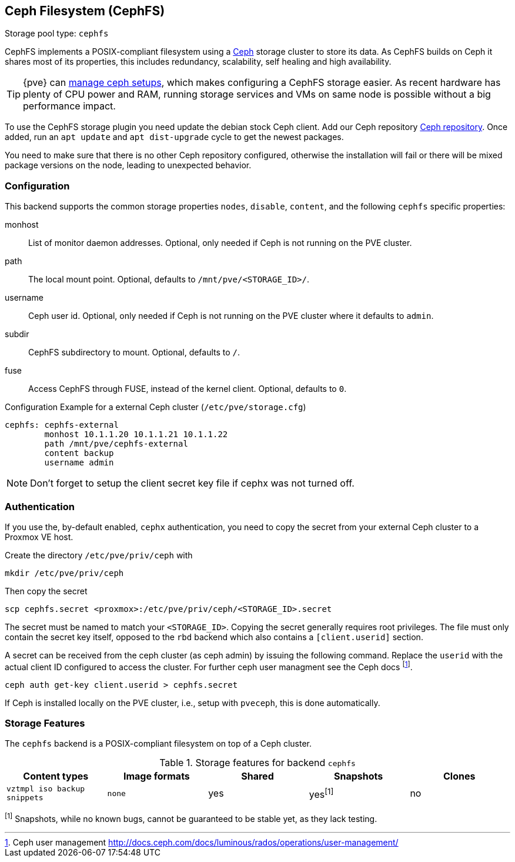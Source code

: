 [[storage_cephfs]]
Ceph Filesystem (CephFS)
------------------------
ifdef::wiki[]
:pve-toplevel:
:title: Storage: CephFS
endif::wiki[]

Storage pool type: `cephfs`

CephFS implements a POSIX-compliant filesystem using a http://ceph.com[Ceph]
storage cluster to store its data. As CephFS builds on Ceph it shares most of
its properties, this includes redundancy, scalability, self healing and high
availability.

TIP: {pve} can xref:chapter_pveceph[manage ceph setups], which makes
configuring a CephFS storage easier. As recent hardware has plenty of CPU power
and RAM, running storage services and VMs on same node is possible without a
big performance impact.

To use the CephFS storage plugin you need update the debian stock Ceph client.
Add our Ceph repository xref:sysadmin_package_repositories_ceph[Ceph repository].
Once added, run an `apt update` and `apt dist-upgrade` cycle to get the newest
packages.

You need to make sure that there is no other Ceph repository configured,
otherwise the installation will fail or there will be mixed package
versions on the node, leading to unexpected behavior.

[[storage_cephfs_config]]
Configuration
~~~~~~~~~~~~~

This backend supports the common storage properties `nodes`,
`disable`, `content`, and the following `cephfs` specific properties:

monhost::

List of monitor daemon addresses. Optional, only needed if Ceph is not running
on the PVE cluster.

path::

The local mount point. Optional, defaults to `/mnt/pve/<STORAGE_ID>/`.

username::

Ceph user id. Optional, only needed if Ceph is not running on the PVE cluster
where it defaults to `admin`.

subdir::

CephFS subdirectory to mount. Optional, defaults to `/`.

fuse::

Access CephFS through FUSE, instead of the kernel client. Optional, defaults
to `0`.

.Configuration Example for a external Ceph cluster (`/etc/pve/storage.cfg`)
----
cephfs: cephfs-external
        monhost 10.1.1.20 10.1.1.21 10.1.1.22
        path /mnt/pve/cephfs-external
        content backup
        username admin
----
NOTE: Don't forget to setup the client secret key file if cephx was not turned
off.

Authentication
~~~~~~~~~~~~~~

If you use the, by-default enabled, `cephx` authentication, you need to copy
the secret from your external Ceph cluster to a Proxmox VE host.

Create the directory `/etc/pve/priv/ceph` with

 mkdir /etc/pve/priv/ceph

Then copy the secret

 scp cephfs.secret <proxmox>:/etc/pve/priv/ceph/<STORAGE_ID>.secret

The secret must be named to match your `<STORAGE_ID>`. Copying the
secret generally requires root privileges. The file must only contain the
secret key itself, opposed to the `rbd` backend which also contains a
`[client.userid]` section.

A secret can be received from the ceph cluster (as ceph admin) by issuing the
following command. Replace the `userid` with the actual client ID configured to
access the cluster. For further ceph user managment see the Ceph docs
footnote:[Ceph user management http://docs.ceph.com/docs/luminous/rados/operations/user-management/].

 ceph auth get-key client.userid > cephfs.secret

If Ceph is installed locally on the PVE cluster, i.e., setup with `pveceph`,
this is done automatically.

Storage Features
~~~~~~~~~~~~~~~~

The `cephfs` backend is a POSIX-compliant filesystem on top of a Ceph cluster.

.Storage features for backend `cephfs`
[width="100%",cols="m,m,3*d",options="header"]
|==============================================================================
|Content types              |Image formats  |Shared |Snapshots |Clones
|vztmpl iso backup snippets |none           |yes    |yes^[1]^  |no
|==============================================================================
^[1]^ Snapshots, while no known bugs, cannot be guaranteed to be stable yet, as
they lack testing.

ifdef::wiki[]

See Also
~~~~~~~~

* link:/wiki/Storage[Storage]

endif::wiki[]

